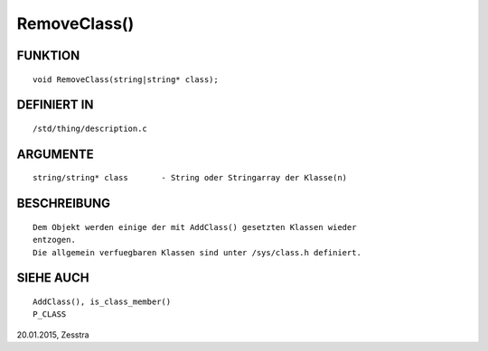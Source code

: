 RemoveClass()
=============

FUNKTION
--------
::

     void RemoveClass(string|string* class);

DEFINIERT IN
------------
::

     /std/thing/description.c

ARGUMENTE
---------
::

     string/string* class	- String oder Stringarray der Klasse(n)

BESCHREIBUNG
------------
::

     Dem Objekt werden einige der mit AddClass() gesetzten Klassen wieder 
     entzogen.
     Die allgemein verfuegbaren Klassen sind unter /sys/class.h definiert.

SIEHE AUCH
----------
::

     AddClass(), is_class_member()
     P_CLASS


20.01.2015, Zesstra

